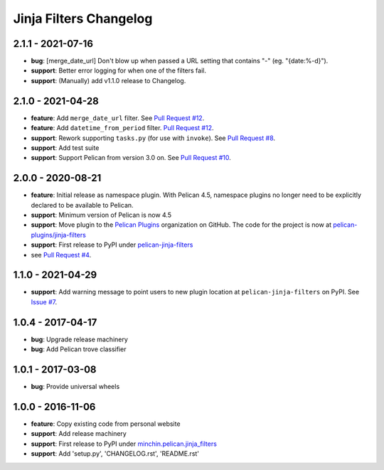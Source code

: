 Jinja Filters Changelog
=======================

2.1.1 - 2021-07-16
------------------

- **bug**: [merge_date_url] Don't blow up when passed a URL setting that contains "-" (eg. "{date:%-d}").
- **support**: Better error logging for when one of the filters fail.
- **support**: (Manually) add v1.1.0 release to Changelog.

2.1.0 - 2021-04-28
------------------

- **feature**: Add ``merge_date_url`` filter. See `Pull Request #12`_.
- **feature**: Add ``datetime_from_period`` filter. `Pull Request #12`_.
- **support**: Rework supporting ``tasks.py`` (for use with ``invoke``). See
  `Pull Request #8`_.
- **support**: Add test suite
- **support**: Support Pelican from version 3.0 on. See `Pull Request #10`_.

.. _Pull Request #8: https://github.com/pelican-plugins/jinja-filters/pull/8
.. _Pull Request #10: https://github.com/pelican-plugins/jinja-filters/pull/10
.. _Pull Request #12: https://github.com/pelican-plugins/jinja-filters/pull/12

2.0.0 - 2020-08-21
------------------

- **feature**: Initial release as namespace plugin. With Pelican 4.5,
  namespace plugins no longer need to be explicitly declared to be available to
  Pelican.
- **support**: Minimum version of Pelican is now 4.5
- **support**: Move plugin to the `Pelican Plugins`_ organization on GitHub. The
  code for the project is now at `pelican-plugins/jinja-filters`_
- **support**: First release to PyPI under `pelican-jinja-filters`_
- see `Pull Request #4`_.

1.1.0 - 2021-04-29
------------------

- **support**: Add warning message to point users to new plugin location at
  ``pelican-jinja-filters`` on PyPI. See `Issue #7`_.

.. _Issue #7: https://github.com/pelican-plugins/jinja-filters/issues/7

1.0.4 - 2017-04-17
------------------

- **bug**: Upgrade release machinery
- **bug**: Add Pelican trove classifier

1.0.1 - 2017-03-08
------------------

- **bug**: Provide universal wheels

1.0.0 - 2016-11-06
------------------

- **feature**: Copy existing code from personal website
- **support**: Add release machinery
- **support**: First release to PyPI under `minchin.pelican.jinja_filters`_
- **support**: Add 'setup.py', 'CHANGELOG.rst', 'README.rst'


.. _minchin.pelican.jinja_filters: https://pypi.org/project/minchin.pelican.jinja_filters/
.. _pelican-plugins/jinja-filters: https://github.com/pelican-plugins/jinja-filters
.. _pelican-jinja-filters: https://pypi.org/project/pelican-jinja-filters/
.. _Pelican Plugins: https://github.com/pelican-plugins
.. _Pull Request #4: https://github.com/pelican-plugins/jinja-filters/pull/4
